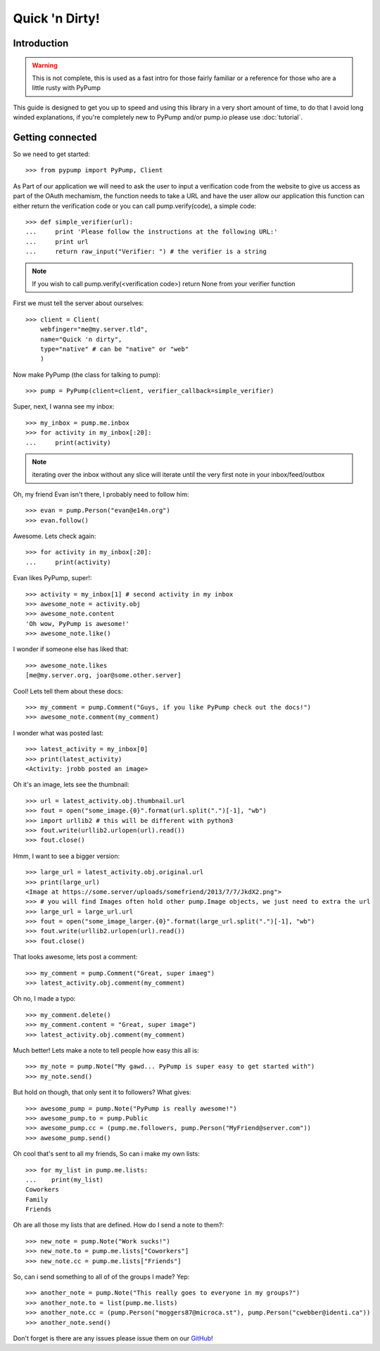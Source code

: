 ===============
Quick 'n Dirty!
===============

Introduction
------------

.. warning:: This is not complete, this is used as a fast intro for those fairly familiar or a reference for those who are a little rusty with PyPump

This guide is designed to get you up to speed and using this library in a very short amount of time, to do that I avoid long winded explanations, if you're completely new to PyPump and/or pump.io please use :doc:`tutorial`.

Getting connected
-----------------

So we need to get started::

    >>> from pypump import PyPump, Client

As Part of our application we will need to ask the user to input a verification code
from the website to give us access as part of the OAuth mechamism, the function needs
to take a URL and have the user allow our application this function can either return
the verification code or you can call pump.verify(code), a simple code::

    >>> def simple_verifier(url):
    ...     print 'Please follow the instructions at the following URL:'
    ...     print url
    ...     return raw_input("Verifier: ") # the verifier is a string

.. note:: If you wish to call pump.verify(<verification code>) return None from your verifier function

First we must tell the server about ourselves::

    >>> client = Client(
        webfinger="me@my.server.tld",
        name="Quick 'n dirty",
        type="native" # can be "native" or "web"
        )

Now make PyPump (the class for talking to pump)::

    >>> pump = PyPump(client=client, verifier_callback=simple_verifier)

Super, next, I wanna see my inbox::

    >>> my_inbox = pump.me.inbox
    >>> for activity in my_inbox[:20]:
    ...     print(activity)

.. note:: iterating over the inbox without any slice will iterate until the very first note in your inbox/feed/outbox

Oh, my friend Evan isn't there, I probably need to follow him::

    >>> evan = pump.Person("evan@e14n.org")
    >>> evan.follow()

Awesome. Lets check again::

    >>> for activity in my_inbox[:20]:
    ...     print(activity)

Evan likes PyPump, super!::

    >>> activity = my_inbox[1] # second activity in my inbox
    >>> awesome_note = activity.obj
    >>> awesome_note.content
    'Oh wow, PyPump is awesome!'
    >>> awesome_note.like()

I wonder if someone else has liked that::

    >>> awesome_note.likes
    [me@my.server.org, joar@some.other.server]

Cool! Lets tell them about these docs::

    >>> my_comment = pump.Comment("Guys, if you like PyPump check out the docs!")
    >>> awesome_note.comment(my_comment)

I wonder what was posted last::

    >>> latest_activity = my_inbox[0]
    >>> print(latest_activity)
    <Activity: jrobb posted an image>

Oh it's an image, lets see the thumbnail::

    >>> url = latest_activity.obj.thumbnail.url
    >>> fout = open("some_image.{0}".format(url.split(".")[-1], "wb")
    >>> import urllib2 # this will be different with python3
    >>> fout.write(urllib2.urlopen(url).read())
    >>> fout.close()

Hmm, I want to see a bigger version::

    >>> large_url = latest_activity.obj.original.url
    >>> print(large_url)
    <Image at https://some.server/uploads/somefriend/2013/7/7/JkdX2.png">
    >>> # you will find Images often hold other pump.Image objects, we just need to extra the url
    >>> large_url = large_url.url
    >>> fout = open("some_image_larger.{0}".format(large_url.split(".")[-1], "wb")
    >>> fout.write(urllib2.urlopen(url).read())
    >>> fout.close()

That looks awesome, lets post a comment::

    >>> my_comment = pump.Comment("Great, super imaeg")
    >>> latest_activity.obj.comment(my_comment)

Oh no, I made a typo::

    >>> my_comment.delete()
    >>> my_comment.content = "Great, super image")
    >>> latest_activity.obj.comment(my_comment)

Much better! Lets make a note to tell people how easy this all is::

    >>> my_note = pump.Note("My gawd... PyPump is super easy to get started with")
    >>> my_note.send()

But hold on though, that only sent it to followers? What gives::

    >>> awesome_pump = pump.Note("PyPump is really awesome!")
    >>> awesome_pump.to = pump.Public
    >>> awesome_pump.cc = (pump.me.followers, pump.Person("MyFriend@server.com"))
    >>> awesome_pump.send()

Oh cool that's sent to all my friends, So can i make my own lists::

    >>> for my_list in pump.me.lists:
    ...    print(my_list)
    Coworkers
    Family
    Friends

Oh are all those my lists that are defined. How do I send a note to them?::

    >>> new_note = pump.Note("Work sucks!")
    >>> new_note.to = pump.me.lists["Coworkers"]
    >>> new_note.cc = pump.me.lists["Friends"]

So, can i send something to all of of the groups I made? Yep::

    >>> another_note = pump.Note("This really goes to everyone in my groups?")
    >>> another_note.to = list(pump.me.lists)
    >>> another_note.cc = (pump.Person("moggers87@microca.st"), pump.Person("cwebber@identi.ca"))
    >>> another_note.send()

Don't forget is there are any issues please issue them on our `GitHub <https://github.com/xray7224/PyPump/issues>`_!

